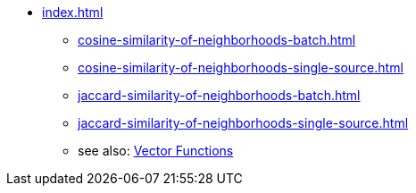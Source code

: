 * xref:index.adoc[]
** xref:cosine-similarity-of-neighborhoods-batch.adoc[]
** xref:cosine-similarity-of-neighborhoods-single-source.adoc[]
** xref:jaccard-similarity-of-neighborhoods-batch.adoc[]
** xref:jaccard-similarity-of-neighborhoods-single-source.adoc[]
** see also: xref:gsql-ref:querying:func/vector-functions.adoc[Vector Functions]